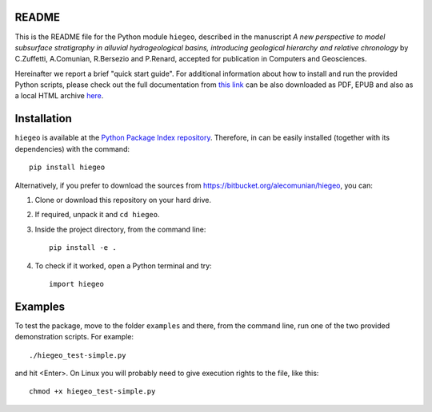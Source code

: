 README
===================

This is the README file for the Python module ``hiegeo``, described in
the manuscript *A new perspective to model subsurface stratigraphy in
alluvial hydrogeological basins, introducing geological hierarchy and
relative chronology* by C.Zuffetti, A.Comunian, R.Bersezio and
P.Renard, accepted for publication in Computers and Geosciences.

Hereinafter we report a brief "quick start guide".  For additional
information about how to install and run the provided Python scripts,
please check out the full documentation from `this link
<https://hiegeo.readthedocs.io/en/latest/index.html>`_ can be also
downloaded as PDF, EPUB and also as a local HTML archive `here
<https://readthedocs.org/projects/hiegeo/downloads/>`_.


Installation
=========================

``hiegeo`` is available at the `Python Package Index repository
<https://pypi.org/project/hiegeo/>`_. Therefore, in can be easily
installed (together with its dependencies) with the command::

    pip install hiegeo

Alternatively, if you prefer to download the sources from
`https://bitbucket.org/alecomunian/hiegeo
<https://bitbucket.org/alecomunian/hiegeo>`_, you can:

1) Clone or download this repository on your hard drive.
2) If required, unpack it and ``cd hiegeo``.
3) Inside the project directory, from the command line::

     pip install -e .

4) To check if it worked, open a Python terminal and try::

     import hiegeo

Examples
==============================

To test the package, move to the folder ``examples`` and there, from
the command line, run one of the two provided demonstration scripts.
For example::

  ./hiegeo_test-simple.py

and hit <Enter>.
On Linux you will probably need to give execution rights to the file, like this::

  chmod +x hiegeo_test-simple.py

    

